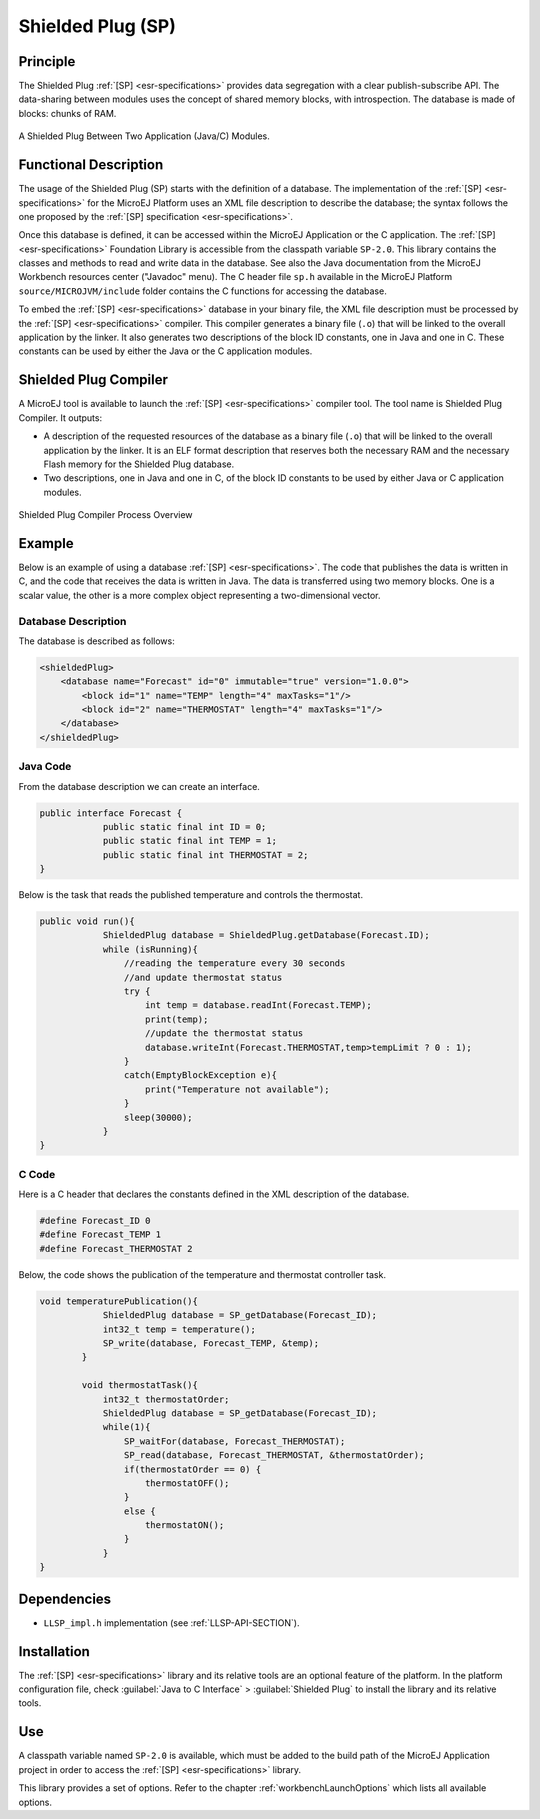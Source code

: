 ==================
Shielded Plug (SP)
==================


Principle
=========

The Shielded Plug :ref:`[SP] <esr-specifications>` provides data segregation with a clear
publish-subscribe API. The data-sharing between modules uses the concept
of shared memory blocks, with introspection. The database is made of
blocks: chunks of RAM.

.. figure:: images/sp1.*
   :alt: A Shielded Plug Between Two Application (Java/C) Modules.
   :align: center

   A Shielded Plug Between Two Application (Java/C) Modules.


Functional Description
======================

The usage of the Shielded Plug (SP) starts with the definition of a
database. The implementation of the :ref:`[SP] <esr-specifications>` for the MicroEJ Platform uses an
XML file description to describe the database; the syntax follows the
one proposed by the :ref:`[SP] specification <esr-specifications>`.

Once this database is defined, it can be accessed within the MicroEJ
Application or the C application. The :ref:`[SP] <esr-specifications>` Foundation Library is
accessible from the classpath variable ``SP-2.0``. This library contains
the classes and methods to read and write data in the database. See also
the Java documentation from the MicroEJ Workbench resources center
("Javadoc" menu). The C header file ``sp.h`` available in the MicroEJ
Platform ``source/MICROJVM/include`` folder contains the C functions for
accessing the database.

To embed the :ref:`[SP] <esr-specifications>` database in your binary file, the XML file description
must be processed by the :ref:`[SP] <esr-specifications>` compiler. This compiler generates a binary
file (``.o``) that will be linked to the overall application by the linker.
It also generates two descriptions of the block ID constants, one in
Java and one in C. These constants can be used by either the Java or the
C application modules.


Shielded Plug Compiler
======================

A MicroEJ tool is available to launch the :ref:`[SP] <esr-specifications>` compiler tool. The tool
name is Shielded Plug Compiler. It outputs:

-  A description of the requested resources of the database as a binary
   file (``.o``) that will be linked to the overall application by the
   linker. It is an ELF format description that reserves both the
   necessary RAM and the necessary Flash memory for the Shielded Plug database.

-  Two descriptions, one in Java and one in C, of the block ID constants
   to be used by either Java or C application modules.

.. figure:: images/sp_flow.png
   :alt: Shielded Plug Compiler Process Overview
   :align: center

   Shielded Plug Compiler Process Overview


Example
=======

Below is an example of using a database :ref:`[SP] <esr-specifications>`. The code that publishes the
data is written in C, and the code that receives the data is written in
Java. The data is transferred using two memory blocks. One is a scalar
value, the other is a more complex object representing a two-dimensional
vector.

Database Description
--------------------

The database is described as follows:

.. code:: xml

   <shieldedPlug>
       <database name="Forecast" id="0" immutable="true" version="1.0.0">
           <block id="1" name="TEMP" length="4" maxTasks="1"/>
           <block id="2" name="THERMOSTAT" length="4" maxTasks="1"/>
       </database>
   </shieldedPlug>

Java Code
---------

From the database description we can create an interface.

.. code:: java

   public interface Forecast {
               public static final int ID = 0;
               public static final int TEMP = 1;
               public static final int THERMOSTAT = 2;
   }

Below is the task that reads the published temperature and controls the
thermostat.

.. code:: java

   public void run(){
               ShieldedPlug database = ShieldedPlug.getDatabase(Forecast.ID);
               while (isRunning){
                   //reading the temperature every 30 seconds
                   //and update thermostat status
                   try {
                       int temp = database.readInt(Forecast.TEMP);
                       print(temp);
                       //update the thermostat status
                       database.writeInt(Forecast.THERMOSTAT,temp>tempLimit ? 0 : 1);
                   }
                   catch(EmptyBlockException e){
                       print("Temperature not available");
                   }
                   sleep(30000);
               }
   }

C Code
------

Here is a C header that declares the constants defined in the XML
description of the database.

.. code:: c

   #define Forecast_ID 0
   #define Forecast_TEMP 1
   #define Forecast_THERMOSTAT 2

Below, the code shows the publication of the temperature and thermostat
controller task.

.. code:: c

   void temperaturePublication(){
               ShieldedPlug database = SP_getDatabase(Forecast_ID);
               int32_t temp = temperature();
               SP_write(database, Forecast_TEMP, &temp);
           }

           void thermostatTask(){
               int32_t thermostatOrder;
               ShieldedPlug database = SP_getDatabase(Forecast_ID);
               while(1){
                   SP_waitFor(database, Forecast_THERMOSTAT);
                   SP_read(database, Forecast_THERMOSTAT, &thermostatOrder);
                   if(thermostatOrder == 0) {
                       thermostatOFF();
                   }
                   else {
                       thermostatON();
                   }
               }
   }


Dependencies
============

-  ``LLSP_impl.h`` implementation (see :ref:`LLSP-API-SECTION`).


Installation
============

The :ref:`[SP] <esr-specifications>` library and its relative tools are an optional feature of the
platform. In the platform configuration file, check
:guilabel:`Java to C Interface` > :guilabel:`Shielded Plug` to install the library and
its relative tools.


Use
===

A classpath variable named ``SP-2.0`` is available, which must be added
to the build path of the MicroEJ Application project in order to access
the :ref:`[SP] <esr-specifications>` library.

This library provides a set of options. Refer to the chapter
:ref:`workbenchLaunchOptions` which lists all available options.

..
   | Copyright 2008-2020, MicroEJ Corp. Content in this space is free 
   for read and redistribute. Except if otherwise stated, modification 
   is subject to MicroEJ Corp prior approval.
   | MicroEJ is a trademark of MicroEJ Corp. All other trademarks and 
   copyrights are the property of their respective owners.
